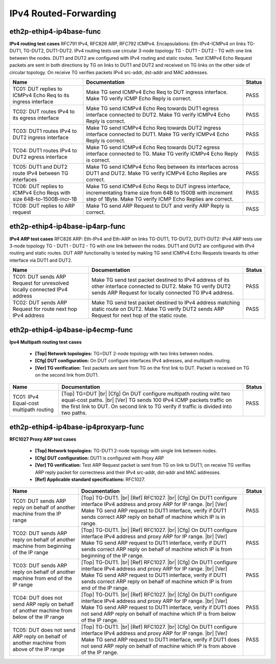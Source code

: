 
.. |br| raw:: html

    <br />

IPv4 Routed-Forwarding
----------------------

eth2p-ethip4-ip4base-func
'''''''''''''''''''''''''

**IPv4 routing test cases**  RFC791 IPv4, RFC826 ARP, RFC792 ICMPv4. Encapsulations: Eth-IPv4-ICMPv4 on links TG-DUT1, TG-DUT2, DUT1-DUT2. IPv4 routing tests use circular 3-node topology TG - DUT1 - DUT2 - TG with one link between the nodes. DUT1 and DUT2 are configured with IPv4 routing and static routes. Test ICMPv4 Echo Request packets are sent in both directions by TG on links to DUT1 and DUT2 and received on TG links on the other side of circular topology. On receive TG verifies packets IPv4 src-addr, dst-addr and MAC addresses.

+----------------------------------------------------------------------+---------------------------------------------------------------------------------------------------------------------------------------------------------------------------------+--------+
| Name                                                                 | Documentation                                                                                                                                                                   | Status |
+======================================================================+=================================================================================================================================================================================+========+
| TC01: DUT replies to ICMPv4 Echo Req to its ingress interface        | Make TG send ICMPv4 Echo Req to DUT ingress interface. Make TG verify ICMP Echo Reply is correct.                                                                               | PASS   |
+----------------------------------------------------------------------+---------------------------------------------------------------------------------------------------------------------------------------------------------------------------------+--------+
| TC02: DUT routes IPv4 to its egress interface                        | Make TG send ICMPv4 Echo Req towards DUT1 egress interface connected to DUT2. Make TG verify ICMPv4 Echo Reply is correct.                                                      | PASS   |
+----------------------------------------------------------------------+---------------------------------------------------------------------------------------------------------------------------------------------------------------------------------+--------+
| TC03: DUT1 routes IPv4 to DUT2 ingress interface                     | Make TG send ICMPv4 Echo Req towards DUT2 ingress interface connected to DUT1. Make TG verify ICMPv4 Echo Reply is correct.                                                     | PASS   |
+----------------------------------------------------------------------+---------------------------------------------------------------------------------------------------------------------------------------------------------------------------------+--------+
| TC04: DUT1 routes IPv4 to DUT2 egress interface                      | Make TG send ICMPv4 Echo Req towards DUT2 egress interface connected to TG. Make TG verify ICMPv4 Echo Reply is correct.                                                        | PASS   |
+----------------------------------------------------------------------+---------------------------------------------------------------------------------------------------------------------------------------------------------------------------------+--------+
| TC05: DUT1 and DUT2 route IPv4 between TG interfaces                 | Make TG send ICMPv4 Echo Req between its interfaces across DUT1 and DUT2. Make TG verify ICMPv4 Echo Replies are correct.                                                       | PASS   |
+----------------------------------------------------------------------+---------------------------------------------------------------------------------------------------------------------------------------------------------------------------------+--------+
| TC06: DUT replies to ICMPv4 Echo Reqs with size 64B-to-1500B-incr-1B | Make TG send ICMPv4 Echo Reqs to DUT ingress interface, incrementating frame size from 64B to 1500B with increment step of 1Byte. Make TG verify ICMP Echo Replies are correct. | PASS   |
+----------------------------------------------------------------------+---------------------------------------------------------------------------------------------------------------------------------------------------------------------------------+--------+
| TC08: DUT replies to ARP request                                     | Make TG send ARP Request to DUT and verify ARP Reply is correct.                                                                                                                | PASS   |
+----------------------------------------------------------------------+---------------------------------------------------------------------------------------------------------------------------------------------------------------------------------+--------+

eth2p-ethip4-ip4base-ip4arp-func
''''''''''''''''''''''''''''''''

**IPv4 ARP test cases**  RFC826 ARP: Eth-IPv4 and Eth-ARP on links TG-DUT1, TG-DUT2, DUT1-DUT2: IPv4 ARP tests use 3-node topology TG - DUT1 - DUT2 - TG with one link between the nodes. DUT1 and DUT2 are configured with IPv4 routing and static routes. DUT ARP functionality is tested by making TG send ICMPv4 Echo Requests towards its other interface via DUT1 and DUT2.

+---------------------------------------------------------------------------+--------------------------------------------------------------------------------------------------------------------------------------------------------------------------+--------+
| Name                                                                      | Documentation                                                                                                                                                            | Status |
+===========================================================================+==========================================================================================================================================================================+========+
| TC01: DUT sends ARP Request for unresolved locally connected IPv4 address | Make TG send test packet destined to IPv4 address of its other interface connected to DUT2. Make TG verify DUT2 sends ARP Request for locally connected TG IPv4 address. | PASS   |
+---------------------------------------------------------------------------+--------------------------------------------------------------------------------------------------------------------------------------------------------------------------+--------+
| TC02: DUT sends ARP Request for route next hop IPv4 address               | Make TG send test packet destined to IPv4 address matching static route on DUT2. Make TG verify DUT2 sends ARP Request for next hop of the static route.                 | PASS   |
+---------------------------------------------------------------------------+--------------------------------------------------------------------------------------------------------------------------------------------------------------------------+--------+

eth2p-ethip4-ip4base-ip4ecmp-func
'''''''''''''''''''''''''''''''''

**Ipv4 Multipath routing test cases**   

 - **[Top] Network topologies:** TG=DUT 2-node topology with two links between nodes.  

 - **[Cfg] DUT configuration:** On DUT configure interfaces IPv4 adresses, and multipath routing.  

 - **[Ver] TG verification:** Test packets are sent from TG on the first link to DUT. Packet is received on TG on the second link from DUT1.

+-----------------------------------------+---------------------------------------------------------------------------------------------------------------------------------------------------------------------------------------------------------------------------------------------+--------+
| Name                                    | Documentation                                                                                                                                                                                                                               | Status |
+=========================================+=============================================================================================================================================================================================================================================+========+
| TC01: IPv4 Equal-cost multipath routing | [Top] TG=DUT  |br| [Cfg] On DUT configure multipath routing wiht two equal-cost paths.  |br| [Ver] TG sends 100 IPv4 ICMP packets traffic on the first link to DUT. On second link to TG verify if traffic is divided into two paths.       | PASS   |
+-----------------------------------------+---------------------------------------------------------------------------------------------------------------------------------------------------------------------------------------------------------------------------------------------+--------+

eth2p-ethip4-ip4base-ip4proxyarp-func
'''''''''''''''''''''''''''''''''''''

**RFC1027 Proxy ARP test cases**   

 - **[Top] Network topologies:** TG-DUT1 2-node topology with single link between nodes.  

 - **[Cfg] DUT configuration:** DUT1 is configured with Proxy ARP  

 - **[Ver] TG verification:** Test ARP Request packet is sent from TG on link to DUT1; on receive TG verifies ARP reply packet for correctness and their IPv4 src-addr, dst-addr and MAC addresses.  

 - **[Ref] Applicable standard specifications:** RFC1027.

+-------------------------------------------------------------------------------------------+--------------------------------------------------------------------------------------------------------------------------------------------------------------------------------------------------------------------------------------------------------------------------------------------+--------+
| Name                                                                                      | Documentation                                                                                                                                                                                                                                                                              | Status |
+===========================================================================================+============================================================================================================================================================================================================================================================================================+========+
| TC01: DUT sends ARP reply on behalf of another machine from the IP range                  | [Top] TG-DUT1.  |br| [Ref] RFC1027.  |br| [Cfg] On DUT1 configure interface IPv4 address and proxy ARP for IP range.  |br| [Ver] Make TG send ARP request to DUT1 interface, verify if DUT1 sends correct ARP reply on behalf of machine which IP is in range.                             | PASS   |
+-------------------------------------------------------------------------------------------+--------------------------------------------------------------------------------------------------------------------------------------------------------------------------------------------------------------------------------------------------------------------------------------------+--------+
| TC02: DUT sends ARP reply on behalf of another machine from beginning of the IP range     | [Top] TG-DUT1.  |br| [Ref] RFC1027.  |br| [Cfg] On DUT1 configure interface IPv4 address and proxy ARP for IP range.  |br| [Ver] Make TG send ARP request to DUT1 interface, verify if DUT1 sends correct ARP reply on behalf of machine which IP is from beginning of the IP range.       | PASS   |
+-------------------------------------------------------------------------------------------+--------------------------------------------------------------------------------------------------------------------------------------------------------------------------------------------------------------------------------------------------------------------------------------------+--------+
| TC03: DUT sends ARP reply on behalf of another machine from end of the IP range           | [Top] TG-DUT1.  |br| [Ref] RFC1027.  |br| [Cfg] On DUT1 configure interface IPv4 address and proxy ARP for IP range.  |br| [Ver] Make TG send ARP request to DUT1 interface, verify if DUT1 sends correct ARP reply on behalf of machine which IP is from end of the IP range.             | PASS   |
+-------------------------------------------------------------------------------------------+--------------------------------------------------------------------------------------------------------------------------------------------------------------------------------------------------------------------------------------------------------------------------------------------+--------+
| TC04: DUT does not send ARP reply on behalf of another machine from below of the IP range | [Top] TG-DUT1.  |br| [Ref] RFC1027.  |br| [Cfg] On DUT1 configure interface IPv4 address and proxy ARP for IP range.  |br| [Ver] Make TG send ARP request to DUT1 interface, verify if DUT1 does not send ARP reply on behalf of machine which IP is from below of the IP range.           | PASS   |
+-------------------------------------------------------------------------------------------+--------------------------------------------------------------------------------------------------------------------------------------------------------------------------------------------------------------------------------------------------------------------------------------------+--------+
| TC05: DUT does not send ARP reply on behalf of another machine from above of the IP range | [Top] TG-DUT1.  |br| [Ref] RFC1027.  |br| [Cfg] On DUT1 configure interface IPv4 address and proxy ARP for IP range.  |br| [Ver] Make TG send ARP request to DUT1 interface, verify if DUT1 does not send ARP reply on behalf of machine which IP is from above of the IP range.           | PASS   |
+-------------------------------------------------------------------------------------------+--------------------------------------------------------------------------------------------------------------------------------------------------------------------------------------------------------------------------------------------------------------------------------------------+--------+

